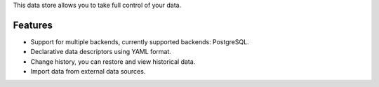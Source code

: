 This data store allows you to take full control of your data.

.. image:: https://travis-ci.com/atviriduomenys/spinta.svg?branch=master
    :target: https://travis-ci.com/atviriduomenys/spinta


Features
========

- Support for multiple backends, currently supported backends: PostgreSQL.

- Declarative data descriptors using YAML format.

- Change history, you can restore and view historical data.

- Import data from external data sources.
